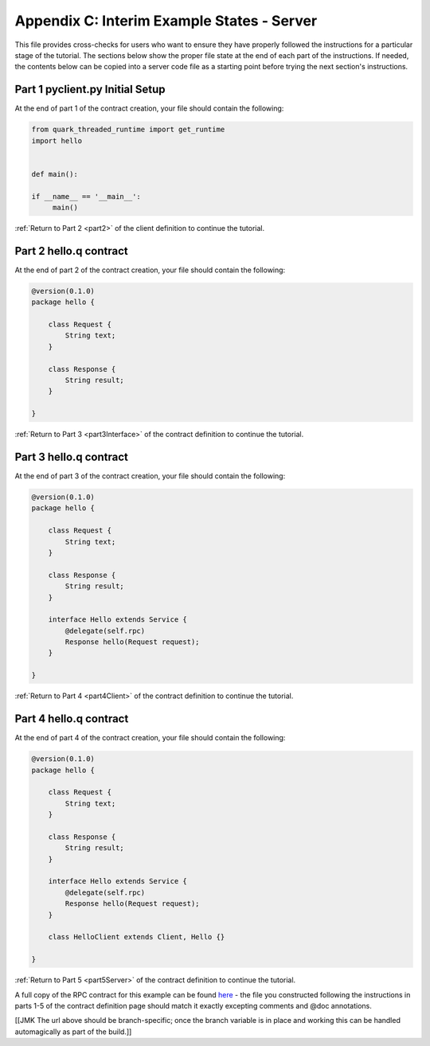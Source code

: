 Appendix C: Interim Example States - Server
===========================================

This file provides cross-checks for users who want to ensure they have properly followed the instructions for a particular stage of the tutorial. The sections below show the proper file state at the end of each part of the instructions. If needed, the contents below can be copied into a server code file as a starting point before trying the next section's instructions.

.. _part1ClientSetup:

Part 1 pyclient.py Initial Setup
--------------------------------

At the end of part 1 of the contract creation, your file should contain the following:

.. code-block:: none

   from quark_threaded_runtime import get_runtime
   import hello
   
   
   def main():
   
   if __name__ == '__main__':
        main()

:ref:`Return to Part 2 <part2>` of the client definition to continue the tutorial.

.. _part2ContractFinished:

Part 2 hello.q contract
---------------------------

At the end of part 2 of the contract creation, your file should contain the following:

.. code-block:: none

   @version(0.1.0)
   package hello {
   
       class Request {
           String text;
       }

       class Response {
           String result;
       }
   
   }


:ref:`Return to Part 3 <part3Interface>` of the contract definition to continue the tutorial.

.. _part3ContractFinished:

Part 3 hello.q contract
---------------------------

At the end of part 3 of the contract creation, your file should contain the following:

.. code-block:: none

   @version(0.1.0)
   package hello {
   
       class Request {
           String text;
       }

       class Response {
           String result;
       }

       interface Hello extends Service {
           @delegate(self.rpc)
           Response hello(Request request);
       }   
   
   }


:ref:`Return to Part 4 <part4Client>` of the contract definition to continue the tutorial.


.. _part4ContractFinished:

Part 4 hello.q contract
---------------------------

At the end of part 4 of the contract creation, your file should contain the following:

.. code-block:: none

   @version(0.1.0)
   package hello {
   
       class Request {
           String text;
       }

       class Response {
           String result;
       }

       interface Hello extends Service {
           @delegate(self.rpc)
           Response hello(Request request);
       }   
   
       class HelloClient extends Client, Hello {}

   }



:ref:`Return to Part 5 <part5Server>` of the contract definition to continue the tutorial.


A full copy of the RPC contract for this example can be found `here <https://github.com/datawire/quark/blob/master/examples/helloRPC/hello.q>`_ - the file you constructed following the instructions in parts 1-5 of the contract definition page should match it exactly excepting comments and @doc annotations.

[[JMK The url above should be branch-specific; once the branch variable is in place and working this can be handled automagically as part of the build.]]